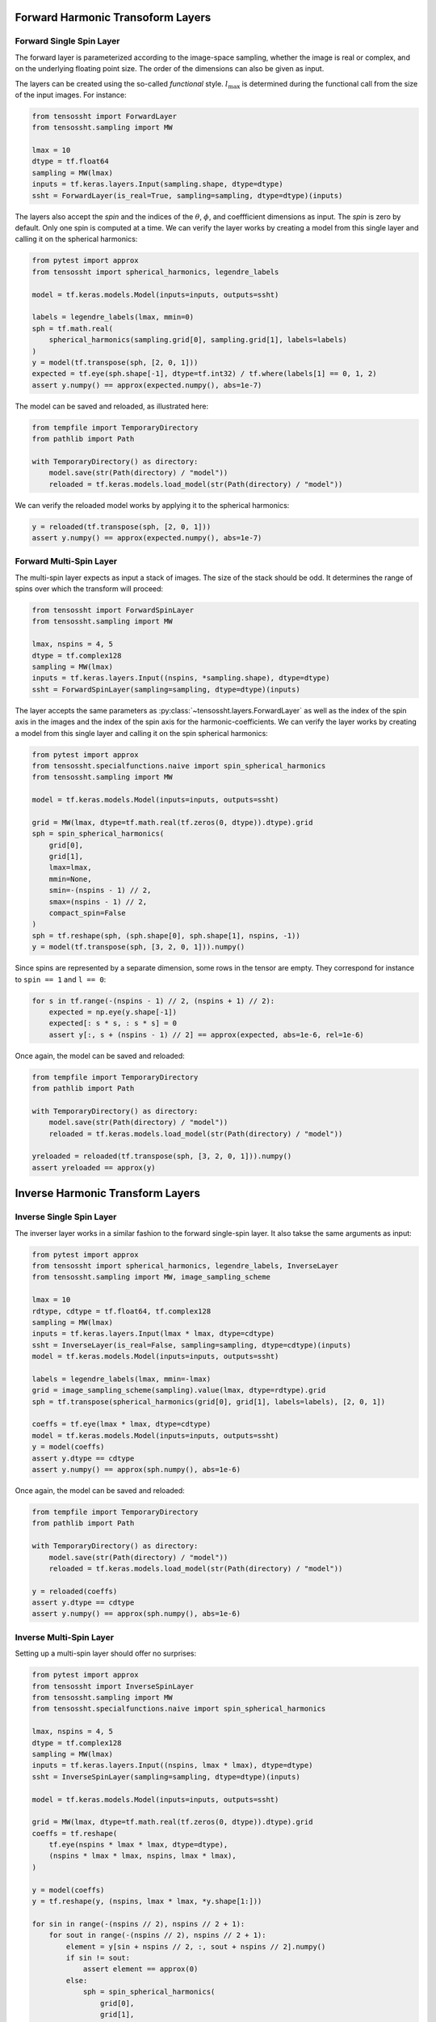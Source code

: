 Forward Harmonic Transoform Layers
==================================

Forward Single Spin Layer
-------------------------

The forward layer is parameterized according to the image-space sampling, whether the
image is real or complex, and on the underlying floating point size. The order of the
dimensions can also be given as input.

The layers can be created using the so-called *functional* style. :math:`l_\mathrm{max}` is
determined during the functional call from the size of the input images. For instance:

.. code-block:: python

    from tensossht import ForwardLayer
    from tensossht.sampling import MW

    lmax = 10
    dtype = tf.float64
    sampling = MW(lmax)
    inputs = tf.keras.layers.Input(sampling.shape, dtype=dtype)
    ssht = ForwardLayer(is_real=True, sampling=sampling, dtype=dtype)(inputs)

The layers also accept the `spin` and the indices of the :math:`\theta`, :math:`\phi`,
and coeffficient dimensions as input. The `spin` is zero by default. Only one spin is
computed at a time. We can verify the layer works by creating a model from this single
layer and calling it on the spherical harmonics:

.. code-block:: python

    from pytest import approx
    from tensossht import spherical_harmonics, legendre_labels

    model = tf.keras.models.Model(inputs=inputs, outputs=ssht)

    labels = legendre_labels(lmax, mmin=0)
    sph = tf.math.real(
        spherical_harmonics(sampling.grid[0], sampling.grid[1], labels=labels)
    )
    y = model(tf.transpose(sph, [2, 0, 1]))
    expected = tf.eye(sph.shape[-1], dtype=tf.int32) / tf.where(labels[1] == 0, 1, 2)
    assert y.numpy() == approx(expected.numpy(), abs=1e-7)

The model can be saved and reloaded, as illustrated here:

.. code-block:: python

    from tempfile import TemporaryDirectory
    from pathlib import Path

    with TemporaryDirectory() as directory:
        model.save(str(Path(directory) / "model"))
        reloaded = tf.keras.models.load_model(str(Path(directory) / "model"))

We can verify the reloaded model works by applying it to the spherical harmonics:

.. code-block:: python

    y = reloaded(tf.transpose(sph, [2, 0, 1]))
    assert y.numpy() == approx(expected.numpy(), abs=1e-7)


Forward Multi-Spin Layer
------------------------

The multi-spin layer expects as input a stack of images. The size of the stack should be
odd. It determines the range of spins over which the transform will proceed:

.. code-block:: python

    from tensossht import ForwardSpinLayer
    from tensossht.sampling import MW

    lmax, nspins = 4, 5
    dtype = tf.complex128
    sampling = MW(lmax)
    inputs = tf.keras.layers.Input((nspins, *sampling.shape), dtype=dtype)
    ssht = ForwardSpinLayer(sampling=sampling, dtype=dtype)(inputs)

The layer accepts the same parameters as :py:class:`~tensossht.layers.ForwardLayer` as
well as the index of the spin axis in the images and the index of the spin axis for the
harmonic-coefficients. We can verify the layer works by creating a model from this
single layer and calling it on the spin spherical harmonics:


.. code-block:: python

    from pytest import approx
    from tensossht.specialfunctions.naive import spin_spherical_harmonics
    from tensossht.sampling import MW

    model = tf.keras.models.Model(inputs=inputs, outputs=ssht)

    grid = MW(lmax, dtype=tf.math.real(tf.zeros(0, dtype)).dtype).grid
    sph = spin_spherical_harmonics(
        grid[0],
        grid[1],
        lmax=lmax,
        mmin=None,
        smin=-(nspins - 1) // 2,
        smax=(nspins - 1) // 2,
        compact_spin=False
    )
    sph = tf.reshape(sph, (sph.shape[0], sph.shape[1], nspins, -1))
    y = model(tf.transpose(sph, [3, 2, 0, 1])).numpy()

Since spins are represented by a separate dimension, some rows in the tensor are empty.
They correspond for instance to ``spin == 1`` and ``l == 0``:

.. code-block:: python

    for s in tf.range(-(nspins - 1) // 2, (nspins + 1) // 2):
        expected = np.eye(y.shape[-1])
        expected[: s * s, : s * s] = 0
        assert y[:, s + (nspins - 1) // 2] == approx(expected, abs=1e-6, rel=1e-6)

Once again, the model can be saved and reloaded:

.. code-block:: python

    from tempfile import TemporaryDirectory
    from pathlib import Path

    with TemporaryDirectory() as directory:
        model.save(str(Path(directory) / "model"))
        reloaded = tf.keras.models.load_model(str(Path(directory) / "model"))

    yreloaded = reloaded(tf.transpose(sph, [3, 2, 0, 1])).numpy()
    assert yreloaded == approx(y)

Inverse Harmonic Transform Layers
=================================

Inverse Single Spin Layer
-------------------------

The inverser layer works in a similar fashion to the forward single-spin layer. It also
takse the same arguments as input:

.. code-block:: python

    from pytest import approx
    from tensossht import spherical_harmonics, legendre_labels, InverseLayer
    from tensossht.sampling import MW, image_sampling_scheme

    lmax = 10
    rdtype, cdtype = tf.float64, tf.complex128
    sampling = MW(lmax)
    inputs = tf.keras.layers.Input(lmax * lmax, dtype=cdtype)
    ssht = InverseLayer(is_real=False, sampling=sampling, dtype=cdtype)(inputs)
    model = tf.keras.models.Model(inputs=inputs, outputs=ssht)

    labels = legendre_labels(lmax, mmin=-lmax)
    grid = image_sampling_scheme(sampling).value(lmax, dtype=rdtype).grid
    sph = tf.transpose(spherical_harmonics(grid[0], grid[1], labels=labels), [2, 0, 1])

    coeffs = tf.eye(lmax * lmax, dtype=cdtype)
    model = tf.keras.models.Model(inputs=inputs, outputs=ssht)
    y = model(coeffs)
    assert y.dtype == cdtype
    assert y.numpy() == approx(sph.numpy(), abs=1e-6)

Once again, the model can be saved and reloaded:

.. code-block:: python

    from tempfile import TemporaryDirectory
    from pathlib import Path

    with TemporaryDirectory() as directory:
        model.save(str(Path(directory) / "model"))
        reloaded = tf.keras.models.load_model(str(Path(directory) / "model"))

    y = reloaded(coeffs)
    assert y.dtype == cdtype
    assert y.numpy() == approx(sph.numpy(), abs=1e-6)

Inverse Multi-Spin Layer
------------------------

Setting up a multi-spin layer should offer no surprises:

.. code-block:: python

    from pytest import approx
    from tensossht import InverseSpinLayer
    from tensossht.sampling import MW
    from tensossht.specialfunctions.naive import spin_spherical_harmonics

    lmax, nspins = 4, 5
    dtype = tf.complex128
    sampling = MW(lmax)
    inputs = tf.keras.layers.Input((nspins, lmax * lmax), dtype=dtype)
    ssht = InverseSpinLayer(sampling=sampling, dtype=dtype)(inputs)
    
    model = tf.keras.models.Model(inputs=inputs, outputs=ssht)

    grid = MW(lmax, dtype=tf.math.real(tf.zeros(0, dtype)).dtype).grid
    coeffs = tf.reshape(
        tf.eye(nspins * lmax * lmax, dtype=dtype),
        (nspins * lmax * lmax, nspins, lmax * lmax),
    )

    y = model(coeffs)
    y = tf.reshape(y, (nspins, lmax * lmax, *y.shape[1:]))

    for sin in range(-(nspins // 2), nspins // 2 + 1):
        for sout in range(-(nspins // 2), nspins // 2 + 1):
            element = y[sin + nspins // 2, :, sout + nspins // 2].numpy()
            if sin != sout:
                assert element == approx(0)
            else:
                sph = spin_spherical_harmonics(
                    grid[0],
                    grid[1],
                    lmax=lmax,
                    mmin=-lmax,
                    smin=sin,
                    smax=sin,
                    compact_spin=False,
                )
                sph = tf.transpose(sph, [2, 0, 1]).numpy()
                assert element == approx(sph, rel=1e-6, abs=1e-6)

Once again, the model can be saved and reloaded:

.. code-block:: python

    from tempfile import TemporaryDirectory
    from pathlib import Path

    with TemporaryDirectory() as directory:
        model.save(str(Path(directory) / "model"))
        reloaded = tf.keras.models.load_model(str(Path(directory) / "model"))

    assert reloaded(coeffs).numpy() == approx(model(coeffs).numpy())

